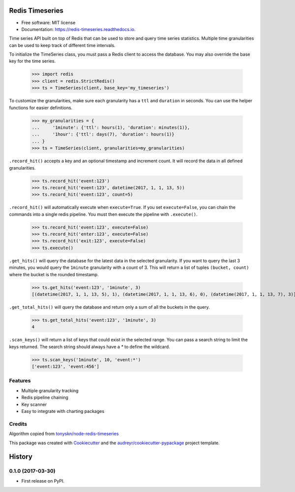===============================
Redis Timeseries
===============================


.. image:: https://img.shields.io/pypi/v/redis_timeseries.svg
        :target: https://pypi.python.org/pypi/redis_timeseries

.. image:: https://img.shields.io/travis/ryananguiano/redis_timeseries.svg
        :target: https://travis-ci.org/ryananguiano/python-redis-timeseries

.. image:: https://readthedocs.org/projects/redis-timeseries/badge/?version=latest
        :target: https://redis-timeseries.readthedocs.io/en/latest/?badge=latest
        :alt: Documentation Status

.. image:: https://pyup.io/repos/github/ryananguiano/python-redis-timeseries/shield.svg
     :target: https://pyup.io/repos/github/ryananguiano/python-redis-timeseries/
     :alt: Updates


* Free software: MIT license
* Documentation: https://redis-timeseries.readthedocs.io.


Time series API built on top of Redis that can be used to store and query
time series statistics. Multiple time granularities can be used to keep
track of different time intervals.

To initialize the TimeSeries class, you must pass a Redis client to
access the database. You may also override the base key for the time series.

    >>> import redis
    >>> client = redis.StrictRedis()
    >>> ts = TimeSeries(client, base_key='my_timeseries')

To customize the granularities, make sure each granularity has a ``ttl``
and ``duration`` in seconds. You can use the helper functions for
easier definitions.

    >>> my_granularities = {
    ...     '1minute': {'ttl': hours(1), 'duration': minutes(1)},
    ...     '1hour': {'ttl': days(7), 'duration': hours(1)}
    ... }
    >>> ts = TimeSeries(client, granularities=my_granularities)

``.record_hit()`` accepts a key and an optional timestamp and increment
count. It will record the data in all defined granularities.

    >>> ts.record_hit('event:123')
    >>> ts.record_hit('event:123', datetime(2017, 1, 1, 13, 5))
    >>> ts.record_hit('event:123', count=5)

``.record_hit()`` will automatically execute when ``execute=True``. If you
set ``execute=False``, you can chain the commands into a single redis
pipeline. You must then execute the pipeline with ``.execute()``.

    >>> ts.record_hit('event:123', execute=False)
    >>> ts.record_hit('enter:123', execute=False)
    >>> ts.record_hit('exit:123', execute=False)
    >>> ts.execute()

``.get_hits()`` will query the database for the latest data in the
selected granularity. If you want to query the last 3 minutes, you
would query the ``1minute`` granularity with a count of 3. This will return
a list of tuples ``(bucket, count)`` where the bucket is the rounded timestamp.

    >>> ts.get_hits('event:123', '1minute', 3)
    [(datetime(2017, 1, 1, 13, 5), 1), (datetime(2017, 1, 1, 13, 6), 0), (datetime(2017, 1, 1, 13, 7), 3)]

``.get_total_hits()`` will query the database and return only a sum of all
the buckets in the query.

    >>> ts.get_total_hits('event:123', '1minute', 3)
    4

``.scan_keys()`` will return a list of keys that could exist in the
selected range. You can pass a search string to limit the keys returned.
The search string should always have a `*` to define the wildcard.

    >>> ts.scan_keys('1minute', 10, 'event:*')
    ['event:123', 'event:456']


Features
--------

* Multiple granularity tracking
* Redis pipeline chaining
* Key scanner
* Easy to integrate with charting packages

Credits
-------

Algorithm copied from `tonyskn/node-redis-timeseries`_

This package was created with Cookiecutter_ and the `audreyr/cookiecutter-pypackage`_ project template.

.. _`tonyskn/node-redis-timeseries`: https://github.com/tonyskn/node-redis-timeseries
.. _Cookiecutter: https://github.com/audreyr/cookiecutter
.. _`audreyr/cookiecutter-pypackage`: https://github.com/audreyr/cookiecutter-pypackage



=======
History
=======

0.1.0 (2017-03-30)
------------------

* First release on PyPI.


